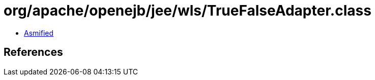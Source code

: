 = org/apache/openejb/jee/wls/TrueFalseAdapter.class

 - link:TrueFalseAdapter-asmified.java[Asmified]

== References

